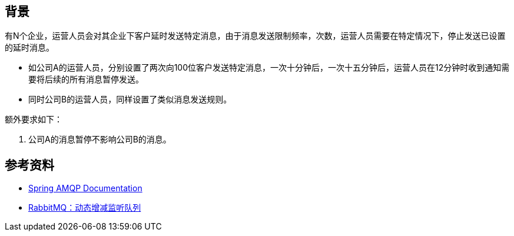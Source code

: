 
== 背景

有N个企业，运营人员会对其企业下客户延时发送特定消息，由于消息发送限制频率，次数，运营人员需要在特定情况下，停止发送已设置的延时消息。

* 如公司A的运营人员，分别设置了两次向100位客户发送特定消息，一次十分钟后，一次十五分钟后，运营人员在12分钟时收到通知需要将后续的所有消息暂停发送。
* 同时公司B的运营人员，同样设置了类似消息发送规则。

额外要求如下：

1. 公司A的消息暂停不影响公司B的消息。


== 参考资料

* https://docs.spring.io/spring-amqp/docs/current/reference/html/[Spring AMQP Documentation]
* https://blog.csdn.net/qiuxinfa123/article/details/120241184[RabbitMQ：动态增减监听队列]
